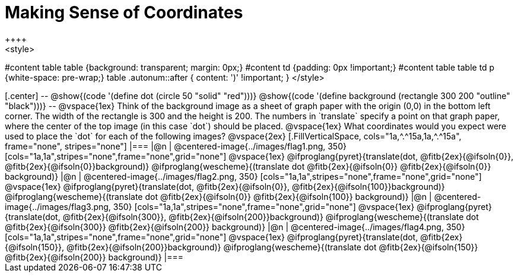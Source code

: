 = Making Sense of Coordinates
++++
<style>
#content table table {background: transparent; margin: 0px;}
#content td {padding: 0px !important;}
#content table table td p {white-space: pre-wrap;}
table .autonum::after { content: ')' !important; }
</style>
++++

[.center]
--
@show{(code '(define dot (circle 50 "solid" "red")))}

@show{(code '(define background (rectangle 300 200 "outline" "black")))}
--

@vspace{1ex}

Think of the background image as a sheet of graph paper with the origin (0,0) in the bottom left corner. The width of the rectangle is 300 and the height is 200.  The numbers in `translate` specify a point on that graph paper, where the center of the top image (in this case `dot`) should be placed.

@vspace{1ex}

What coordinates would you expect were used to place the `dot` for each of the following images?

@vspace{2ex}

[.FillVerticalSpace, cols="1a,^.^15a,1a,^.^15a", frame="none", stripes="none"]
|===
|@n
| @centered-image{../images/flag1.png, 350}
[cols="1a,1a",stripes="none",frame="none",grid="none"]
@vspace{1ex}
@ifproglang{pyret}{translate(dot, @fitb{2ex}{@ifsoln{0}}, @fitb{2ex}{@ifsoln{0}}background)}
  @ifproglang{wescheme}{(translate dot @fitb{2ex}{@ifsoln{0}} @fitb{2ex}{@ifsoln{0}} background)}

|@n
| @centered-image{../images/flag2.png, 350}
[cols="1a,1a",stripes="none",frame="none",grid="none"]
@vspace{1ex}
@ifproglang{pyret}{translate(dot, @fitb{2ex}{@ifsoln{0}}, @fitb{2ex}{@ifsoln{100}}background)}
  @ifproglang{wescheme}{(translate dot @fitb{2ex}{@ifsoln{0}} @fitb{2ex}{@ifsoln{100}} background)}

|@n
| @centered-image{../images/flag3.png, 350}
[cols="1a,1a",stripes="none",frame="none",grid="none"]
@vspace{1ex}
@ifproglang{pyret}{translate(dot, @fitb{2ex}{@ifsoln{300}}, @fitb{2ex}{@ifsoln{200}}background)}
  @ifproglang{wescheme}{(translate dot @fitb{2ex}{@ifsoln{300}} @fitb{2ex}{@ifsoln{200}} background)}

|@n
| @centered-image{../images/flag4.png, 350}
[cols="1a,1a",stripes="none",frame="none",grid="none"]
@vspace{1ex}
@ifproglang{pyret}{translate(dot, @fitb{2ex}{@ifsoln{150}}, @fitb{2ex}{@ifsoln{200}}background)}
  @ifproglang{wescheme}{(translate dot @fitb{2ex}{@ifsoln{150}} @fitb{2ex}{@ifsoln{200}} background)}

|===


